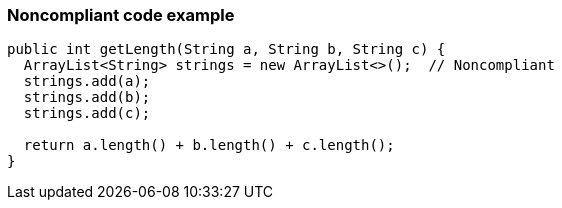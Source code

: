 === Noncompliant code example

[source,text]
----
public int getLength(String a, String b, String c) {
  ArrayList<String> strings = new ArrayList<>();  // Noncompliant
  strings.add(a);
  strings.add(b);
  strings.add(c);

  return a.length() + b.length() + c.length();
}
----
